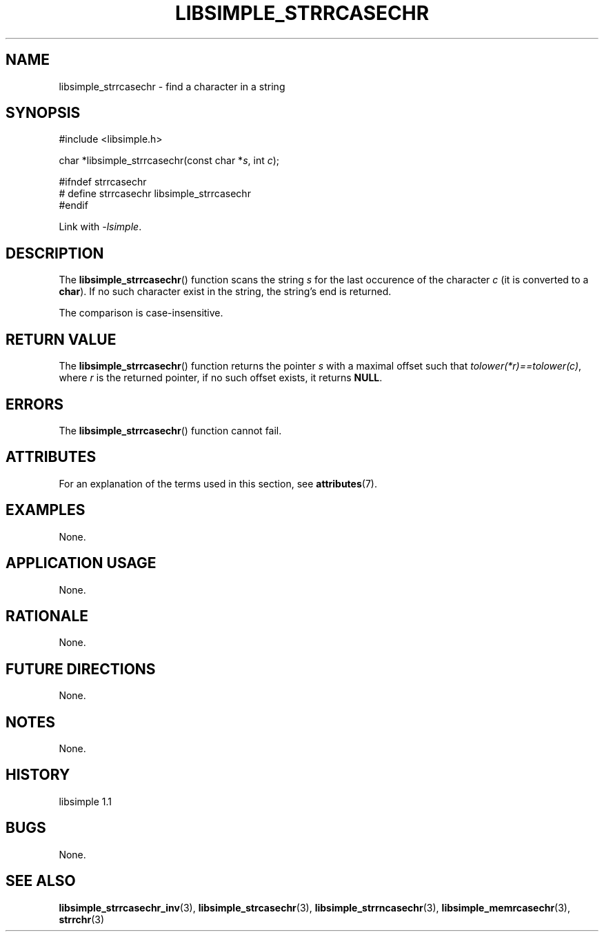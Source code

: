 .TH LIBSIMPLE_STRRCASECHR 3 libsimple
.SH NAME
libsimple_strrcasechr \- find a character in a string

.SH SYNOPSIS
.nf
#include <libsimple.h>

char *libsimple_strrcasechr(const char *\fIs\fP, int \fIc\fP);

#ifndef strrcasechr
# define strrcasechr libsimple_strrcasechr
#endif
.fi
.PP
Link with
.IR \-lsimple .

.SH DESCRIPTION
The
.BR libsimple_strrcasechr ()
function scans the string
.I s
for the last occurence of the character
.I c
(it is converted to a
.BR char ).
If no such character exist in the string,
the string's end is returned.
.PP
The comparison is case-insensitive.

.SH RETURN VALUE
The
.BR libsimple_strrcasechr ()
function returns the pointer
.I s
with a maximal offset such that
.IR tolower(*r)==tolower(c) ,
where
.I r
is the returned pointer, if no such
offset exists, it returns
.BR NULL .

.SH ERRORS
The
.BR libsimple_strrcasechr ()
function cannot fail.

.SH ATTRIBUTES
For an explanation of the terms used in this section, see
.BR attributes (7).
.TS
allbox;
lb lb lb
l l l.
Interface	Attribute	Value
T{
.BR libsimple_strrcasechr ()
T}	Thread safety	MT-Safe
T{
.BR libsimple_strrcasechr ()
T}	Async-signal safety	AS-Safe
T{
.BR libsimple_strrcasechr ()
T}	Async-cancel safety	AC-Safe
.TE

.SH EXAMPLES
None.

.SH APPLICATION USAGE
None.

.SH RATIONALE
None.

.SH FUTURE DIRECTIONS
None.

.SH NOTES
None.

.SH HISTORY
libsimple 1.1

.SH BUGS
None.

.SH SEE ALSO
.BR libsimple_strrcasechr_inv (3),
.BR libsimple_strcasechr (3),
.BR libsimple_strrncasechr (3),
.BR libsimple_memrcasechr (3),
.BR strrchr (3)

